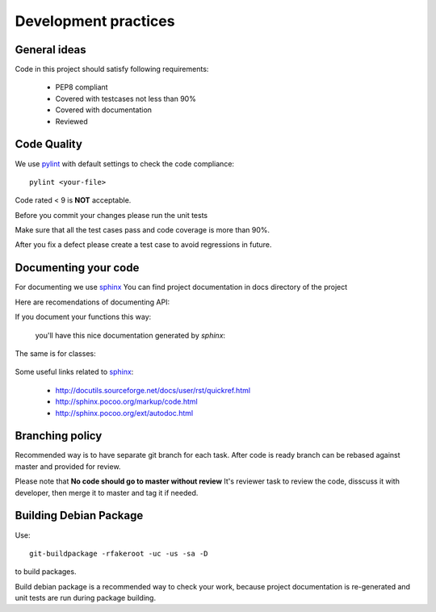 Development practices
=====================

General ideas
-------------
Code in this project should satisfy following requirements:

   - PEP8 compliant
   - Covered with testcases not less than 90%
   - Covered with documentation
   - Reviewed


Code Quality
------------

We use `pylint`_ with default settings to check the code compliance::

    pylint <your-file>

Code rated < 9 is **NOT** acceptable.

Before you commit your changes please run the unit tests

Make sure that all the test cases pass and code coverage is more than 90%.

After you fix a defect please create a test case to avoid regressions in future.

.. _pylint: http://www.logilab.org/857

Documenting your code
---------------------

For documenting we use `sphinx`_ 
You can find project documentation in docs directory of the project

Here are recomendations of documenting API:

If you document your functions this way:

 .. literalinclude:: code/docfunc.py

 you'll have this nice documentation generated by `sphinx`:

 .. autofunction:: docfunc.foo

The same is for classes:

 .. literalinclude:: code/docclass.py

 .. automodule:: docclass
    :members:

Some useful links related to `sphinx`_:

  - http://docutils.sourceforge.net/docs/user/rst/quickref.html
  - http://sphinx.pocoo.org/markup/code.html
  - http://sphinx.pocoo.org/ext/autodoc.html

.. _sphinx: http://sphinx.pocoo.org


Branching policy
----------------
Recommended way is to have separate git branch for each task.
After code is ready branch can be rebased against master and provided for review.

Please note that **No code should go to master without review**
It's reviewer task to review the code, disscuss it with developer, then merge it to master 
and tag it if needed.


Building Debian Package
-----------------------

Use::

    git-buildpackage -rfakeroot -uc -us -sa -D
	
to build packages. 

Build debian package is a recommended way to check your work, because
project documentation is re-generated and unit tests are run during package building.

